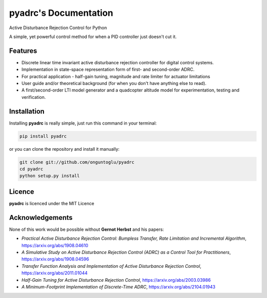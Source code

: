 ======================
pyadrc's Documentation
======================


.. image:: https://img.shields.io/pypi/v/pyadrc.svg
        :target: https://pypi.python.org/pypi/pyadrc

.. image:: https://www.travis-ci.com/onguntoglu/pyadrc.svg?branch=master
    :target: https://www.travis-ci.com/onguntoglu/pyadrc

.. image:: https://readthedocs.org/projects/pyadrc/badge/?version=latest
        :target: https://pyadrc.readthedocs.io/en/latest/?badge=latest
        :alt: Documentation Status

.. image:: https://codecov.io/gh/onguntoglu/pyadrc/branch/master/graph/badge.svg?token=V8WT0V43QD
      :target: https://codecov.io/gh/onguntoglu/pyadrc
      :alt: Codecov

.. image:: https://img.shields.io/github/license/onguntoglu/pyadrc.svg
        :target: https://github.com/onguntoglu/pyadrc/blob/master/LICENSE
        :alt: Licence

.. image:: https://pepy.tech/badge/pyadrc
        :target: https://pepy.tech/project/pyadrc
        :alt: Downloads


Active Disturbance Rejection Control for Python


A simple, yet powerful control method for when a PID controller just doesn't cut it.


Features
--------

* Discrete linear time invariant active disturbance rejection controller for digital control systems.
* Implementation in state-space representation form of first- and second-order ADRC.
* For practical application - half-gain tuning, magnitude and rate limiter for actuator limitations
* User guide and/or theoretical background (for when you don't have anything else to read).
* A first/second-order LTI model generator and a quadcopter altitude model for experimentation, testing and verification.


Installation
------------

Installing **pyadrc** is really simple, just run this command in your terminal:

.. code-block:: bash

        pip install pyadrc

or you can clone the repository and install it manually:

.. code-block:: bash

        git clone git://github.com/onguntoglu/pyadrc
        cd pyadrc
        python setup.py install


Licence
-------

**pyadrc** is licenced under the MIT Licence


Acknowledgements
----------------

None of this work would be possible without **Gernot Herbst** and his papers:

* *Practical Active Disturbance Rejection Control: Bumpless Transfer, Rate Limitation and Incremental Algorithm*, https://arxiv.org/abs/1908.04610
* *A Simulative Study on Active Disturbance Rejection Control (ADRC) as a Control Tool for Practitioners*, https://arxiv.org/abs/1908.04596
* *Transfer Function Analysis and Implementation of Active Disturbance Rejection Control*, https://arxiv.org/abs/2011.01044
* *Half-Gain Tuning for Active Disturbance Rejection Control*, https://arxiv.org/abs/2003.03986
* *A Minimum-Footprint Implementation of Discrete-Time ADRC*, https://arxiv.org/abs/2104.01943